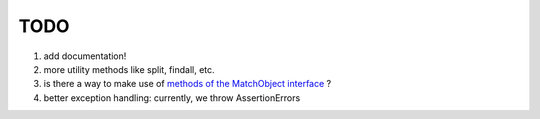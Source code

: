 TODO
====

#. add documentation!
#. more utility methods like split, findall, etc.
#. is there a way to make use of `methods of the MatchObject interface <https://docs.python.org/3.6/library/re.html#match-objects>`_ ?
#. better exception handling: currently, we throw AssertionErrors
